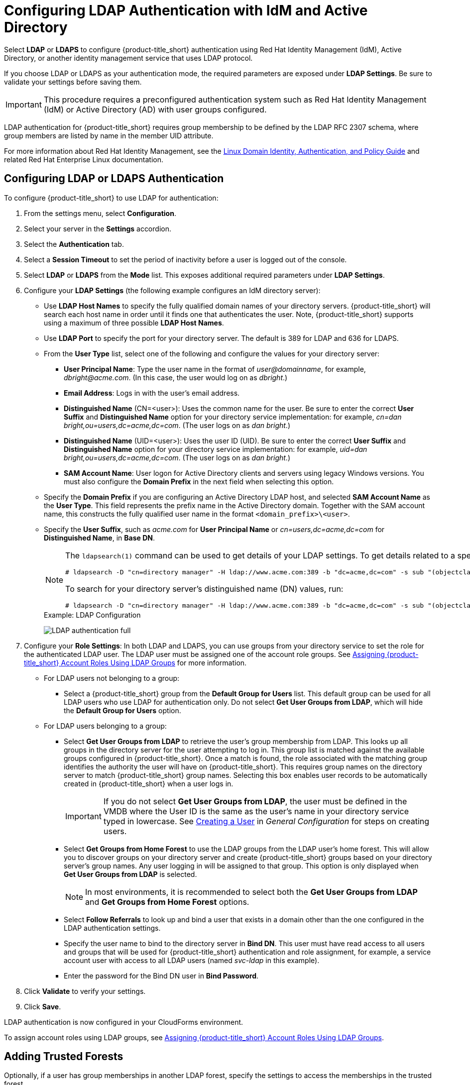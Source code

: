 [[ldap_settings]]
= Configuring LDAP Authentication with IdM and Active Directory

Select *LDAP* or *LDAPS* to configure {product-title_short} authentication using Red Hat Identity Management (IdM), Active Directory, or another identity management service that uses LDAP protocol.

If you choose LDAP or LDAPS as your authentication mode, the required parameters are exposed under *LDAP Settings*. Be sure to validate your settings before saving them.

[IMPORTANT]
====
This procedure requires a preconfigured authentication system such as Red Hat Identity Management (IdM) or Active Directory (AD) with user groups configured. 
====

LDAP authentication for {product-title_short} requires group membership to be defined by the LDAP RFC 2307 schema, where group members are listed by name in the member UID attribute.

For more information about Red Hat Identity Management, see the https://access.redhat.com/documentation/en-us/red_hat_enterprise_linux/7/html/linux_domain_identity_authentication_and_policy_guide/index[Linux Domain Identity, Authentication, and Policy Guide] and related Red Hat Enterprise Linux documentation.

[[ldap_config]]
== Configuring LDAP or LDAPS Authentication 

To configure {product-title_short} to use LDAP for authentication:

. From the settings menu, select *Configuration*. 
. Select your server in the *Settings* accordion.
. Select the *Authentication* tab.
. Select a *Session Timeout* to set the period of inactivity before a user is logged out of the console.
. Select *LDAP* or *LDAPS* from the *Mode* list. This exposes additional required parameters under *LDAP Settings*.
. Configure your *LDAP Settings* (the following example configures an IdM directory server):
* Use *LDAP Host Names* to specify the fully qualified domain names of your directory servers. {product-title_short} will search each host name in order until it finds one that authenticates the user. Note, {product-title_short} supports using a maximum of three possible *LDAP Host Names*.
* Use *LDAP Port* to specify the port for your directory server. The default is 389 for LDAP and 636 for LDAPS.
* From the *User Type* list, select one of the following and configure the values for your directory server:
** *User Principal Name*: Type the user name in the format of _user@domainname_, for example, _dbright@acme.com_. (In this case, the user would log on as _dbright_.)
** *Email Address*: Logs in with the user's email address.
** *Distinguished Name* (CN=<user>): Uses the common name for the user. Be sure to enter the correct *User Suffix* and *Distinguished Name* option for your directory service implementation: for example, _cn=dan bright,ou=users,dc=acme,dc=com_. (The user logs on as _dan bright_.)
** *Distinguished Name* (UID=<user>): Uses the user ID (UID). Be sure to enter the correct *User Suffix* and *Distinguished Name* option for your directory service implementation: for example, _uid=dan bright,ou=users,dc=acme,dc=com_. (The user logs on as _dan bright_.)
** *SAM Account Name*: User logon for Active Directory clients and servers using legacy Windows versions. You must also configure the *Domain Prefix* in the next field when selecting this option.
* Specify the *Domain Prefix* if you are configuring an Active Directory LDAP host, and selected *SAM Account Name* as the *User Type*. This field represents the prefix name in the Active Directory domain. Together with the SAM account name, this constructs the fully qualified user name in the format `<domain_prefix>\<user>`.
* Specify the *User Suffix*, such as _acme.com_ for *User Principal Name* or _cn=users,dc=acme,dc=com_ for *Distinguished Name*, in *Base DN*.
+
[NOTE]
====
The `ldapsearch(1)` command can be used to get details of your LDAP settings. To get details related to a specific user, run:

  # ldapsearch -D "cn=directory manager" -H ldap://www.acme.com:389 -b "dc=acme,dc=com" -s sub "(objectclass=*)" -w password | grep -i dbright

To search for your directory server's distinguished name (DN) values, run:

  # ldapsearch -D "cn=directory manager" -H ldap://www.acme.com:389 -b "dc=acme,dc=com" -s sub "(objectclass=*)" -w password
====
+
.Example: LDAP Configuration
image:LDAP-authentication-full.png[]
+
. Configure your *Role Settings*:
In both LDAP and LDAPS, you can use groups from your directory service to set the role for the authenticated LDAP user. The LDAP user must be assigned one of the account role groups. See xref:assigning_account_roles_using_ldap_groups[] for more information.
* For LDAP users not belonging to a group:
** Select a {product-title_short} group from the *Default Group for Users* list. This default group can be used for all LDAP users who use LDAP for authentication only. Do not select *Get User Groups from LDAP*, which will hide the *Default Group for Users* option.
* For LDAP users belonging to a group:
** Select *Get User Groups from LDAP* to retrieve the user's group membership from LDAP. This looks up all groups in the directory server for the user attempting to log in. This group list is matched against the available groups configured in {product-title_short}. Once a match is found, the role associated with the matching group identifies the authority the user will have on {product-title_short}. This requires group names on the directory server to match {product-title_short} group names. Selecting this box enables user records to be automatically created in {product-title_short} when a user logs in.
+
[IMPORTANT]
====
If you do not select *Get User Groups from LDAP*, the user must be defined in the VMDB where the User ID is the same as the user's name in your directory service typed in lowercase. See https://access.redhat.com/documentation/en-us/red_hat_cloudforms/4.6/html-single/general_configuration/#creating_a_user[Creating a User] in _General Configuration_ for steps on creating users.
====
** Select *Get Groups from Home Forest* to use the LDAP groups from the LDAP user's home forest. This will allow you to discover groups on your directory server and create {product-title_short} groups based on your directory server's group names. Any user logging in will be assigned to that group. This option is only displayed when *Get User Groups from LDAP* is selected.
+
[NOTE]
====
In most environments, it is recommended to select both the *Get User Groups from LDAP* and *Get Groups from Home Forest* options.
====
+
** Select *Follow Referrals* to look up and bind a user that exists in a domain other than the one configured in the LDAP authentication settings.
** Specify the user name to bind to the directory server in *Bind DN*. This user must have read access to all users and groups that will be used for {product-title_short} authentication and role assignment, for example, a service account user with access to all LDAP users (named _svc-ldap_ in this example).
** Enter the password for the Bind DN user in *Bind Password*.
+
. Click *Validate* to verify your settings.
. Click *Save*.

LDAP authentication is now configured in your CloudForms environment.

To assign account roles using LDAP groups, see xref:assigning_account_roles_using_ldap_groups[].


[[trusted-forests]]
== Adding Trusted Forests

Optionally, if a user has group memberships in another LDAP forest, specify the settings to access the memberships in the trusted forest.

When trusted forests are added to the authentication configuration, they are used only for finding groups that a user is a member of. {product-title_short} will first collect all of the user's groups from the primary LDAP directory. Then it will collect any additional groups that the user is a member of from all of the configured forests.

The collected LDAP groups are used to match, by name, against the groups defined in {product-title_short}. The user must be a member of at least one matching LDAP group to be successfully authenticated.

To add another trusted forest:

. From the settings menu, select *Configuration*. 
. Select your server in the *Settings* accordion.
. Select the *Authentication* tab.
. Select *Get User Groups from LDAP*, and enter all items in the *Role Settings* area.
. In the *Trusted Forest Settings* area, click image:green-plus.png[](*Click to add a new forest*).
. Enter the *LDAP Host Name*, select a *Mode*, and enter an *LDAP Port*, *Base DN*, *Bind DN*, and *Bind Password*.
. Click *Save*.

After adding other trusted LDAP forests, you can then change the order in which {product-title_short} looks up the forests for authentication. For instructions, see xref:ldap_lookup_priority[].


[[assigning_account_roles_using_ldap_groups]]
== Assigning {product-title_short} Account Roles Using LDAP Groups

After configuring LDAP authentication as described in xref:ldap_settings[], you can associate {product-title_short} account roles with your LDAP users. The LDAP directory server defines the groups and users for {product-title_short}, while {product-title_short} defines the account roles, and maps the roles to the privileges the LDAP user has.

There are two ways to associate your LDAP groups with {product-title_short} account roles:

* Create groups in {product-title_short} that match your existing LDAP groups by name, and assign the groups account roles; or
* Create groups on your directory server based on the default account roles in {product-title_short}.

The users in your LDAP groups then inherit the {product-title_short} account roles for the LDAP group(s) they are in.

The authentication process then happens as such:

. _LDAPuser1_ attempts to log into {product-title_short}, so {product-title_short} queries the directory server to verify it knows _LDAPuser1_.
. The directory server then confirms that it knows _LDAPuser1_, and provides information about the LDAP groups _LDAPuser1_ belongs to: _Group1_.
. {product-title_short} then looks up _Group1_, and discovers that _Group1_ is associated with _Role1_.
. {product-title_short} then associates _LDAPuser1_ with _Group1_ in {product-title_short}, and then allows the user to perform tasks allowable by that role.


=== Mapping Existing LDAP Groups to {product-title_short} User Account Roles

This section provides instructions for mapping your existing LDAP groups to account roles in {product-title_short}. As a result, the users in the LDAP group will then be assigned to the {product-title_short} roles associated with that group.

. From the settings menu, select *Configuration*.
. Click the *Access Control* accordion, then click *Groups*.
. Click image:1847.png[] (*Configuration*), and image:plus_green.png[] (*Add a new Group*) to create a group.
. There are two ways to specify the group to use:
* In the *Description* field, enter the common name (_cn_) for your existing LDAP group assigned to users requiring access to {product-title_short}.
*  Select *Look Up LDAP Groups* to find a list of groups assigned to a specific user in LDAP, then use the *LDAP Group for User* list to choose a group.
.. In *User to Look Up*, enter the common name (_cn_) for a user in your LDAP group.
.. Enter the *Username*.
.. In *Password*, enter the user's password. Click *Retrieve*.
. Select a *Role* to map to the group.
. Select a *Project/Tenant* to map to the group.
+
image:Assign_LDAP-Roles.png[]
+
. Select any filters to apply to what this group can view in the *Assign Filters* area:
.. In the *My Company Tags* tab, select tags to limit the user to items containing those tags. The items that have changed show in a blue italicized font.
.. In the *Host & Clusters* tab, select the host and clusters to limit the user to. The items that have changed show in a blue italicized font.
image:2093.png[]
.. In the *VMs & Templates* tab, select the folders created in your virtual infrastructure to limit the user to. The items that have changed show in a blue italicized font.
. Click *Add*.

To configure the LDAP group lookup priority, see xref:ldap_lookup_priority[].


//=== Using Groups Named by {product-title_short} to Assign Account Roles

=== Creating LDAP Groups Based on {product-title_short} Account Roles

You can also configure access control for LDAP users by creating groups on your directory server based on {product-title_short} user account roles.

Your LDAP group names must match the account role names in {product-title_short}. The LDAP users in that group are then automatically assigned to that specific account role.

In your LDAP directory service:

. Define a distribution group for one or more of the account roles with the names shown in the table below.
This group must be in the LDAP directory source you specified for the server. See xref:ldap_settings[].
+
.Account Role and Directory Service Group Names

[width="100%",cols="50%,50%",options="header",]
|=======================================================================
|Directory Service Distribution Group Name|Account Role
|EvmGroup-administrator|Administrator
|EvmGroup-approver|Approver
|EvmGroup-auditor|Auditor
|EvmGroup-consumption_administrator|Consumption Administrator
|EvmGroup-container_administrator|Container Administrator
|EvmGroup-container_operator|Container Operator
|EvmGroup-desktop|Desktop
|EvmGroup-operator|Operator
|EvmGroup-security|Security
|EvmGroup-super_administrator|Super Administrator
|EvmGroup-support|Support
|EvmRole-tenant_administrator|Tenant Administrator
|EvmRole-tenant_quota_administrator|Tenant Quota Administrator
|EvmGroup-user|User
|EvmGroup-user_limited_self_service|User Limited Self Service
|EvmGroup-user_self_service|User Self Service
|EvmGroup-vm_user|VM User
|=======================================================================
+
. Assign each user of your directory service that you want to have access to {product-title_short} membership to one of these groups.

On your {product-title_short} appliance:

. From the settings menu, select *Configuration*.
. Click the *Settings* accordion, then select your server under *Zones*.
. Click the *Authentication* tab and enable *Get User Groups from LDAP* after typing in all of the required LDAP authentication settings. See xref:ldap_settings[].


[[ldap_lookup_priority]]
== Configuring Lookup Priority for LDAP Groups

{product-title_short} can have multiple LDAP groups configured, which the appliance will attempt to authenticate with one by one until it succeeds. The lookup priority of these groups can be rearranged.

[NOTE]
====
On initial login, a user's _current group_ assignment is the highest priority group. User group membership, on subsequent logins, is set as the last assigned group from the prior session.
====

To configure the order in which {product-title_short} looks up LDAP groups:

. From the settings menu, select *Configuration*.
. Click on the *Access Control* accordion, then click *Groups*.
. Click image:1847.png[] (*Configuration*), and image:plus_green.png[] (*Edit Sequence of User Groups for LDAP Look Up*) to prioritize which group a user will default to if LDAP returns multiple matching groups.
. Select one or more consecutive groups and use the arrow buttons to move the user group higher or lower in priority.
. Click *Save*.

== Testing LDAP Configuration

To test that your LDAP or LDAPS group configuration is working correctly with {product-title_short}:

. Log out of the {product-title_short} user interface.
. Log back in as an LDAP user that is assigned to one or more of the matching groups.
. Change groups by clicking on the user dropdown menu on the top right of the user interface. The dropdown list will show the groups the user is authorized for.

You can also check the logs in `/var/www/miq/vmdb/log/audit.log` or `/var/www/miq/vmdb/log/evm.log` to verify your LDAP configuration is working correctly with the following steps:

. Run the following command in a terminal to view the log messages in real time:
+
----
$ tail -f /var/www/miq/vmdb/log/audit.log
----
+
. Log into the CloudForms user interface as an LDAP user, while checking `/var/www/miq/vmdb/log/audit.log` for updated status, success, or failure messages. Alternatively, you can test your LDAP configuration by viewing the logs in `/var/www/miq/vmdb/log/evm.log` with `grep`, which are more verbose.


== Troubleshooting LDAP Configuration

To test a problematic {product-title_short} LDAP configuration, run the following command to see if the user been pulled from LDAP with the right group. For example:

----
# ldapsearch -x -H ldap://ldap-example:389 -LLL \ -b "ou=people,dc=example,dc=com" -s sub \ -D "ui=:userid,ou=People,dc=example,dc=com" -w :password \ "(objectclass=organizationalPerson)
----

To test if the user belongs to right group, include one of the following lines in the `ldapsearch` command above:

----
(&(objectClass=user)(sAMAccountName=yourUserName) (memberof=CN=YourGroup,OU=Users,DC=YourDomain,DC=com))
----

or

----
-b "ou=groups, dc=example,dc=com"
----


  
  
